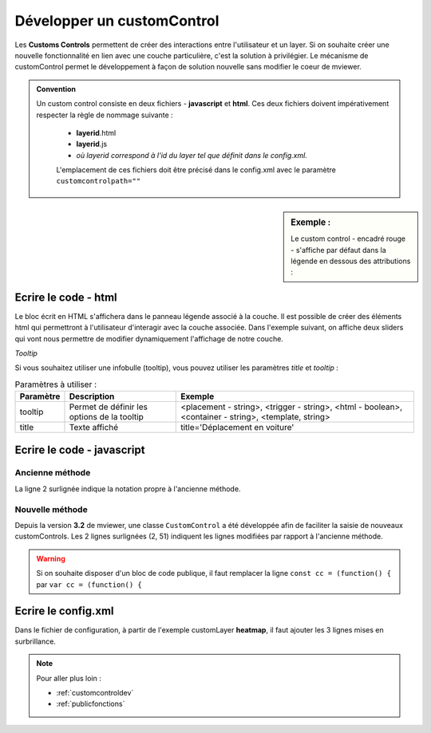.. Authors :
.. mviewer team

.. _customcontrol:


Développer un customControl
###########################

Les **Customs Controls** permettent de créer des interactions entre l'utilisateur et un layer. Si on souhaite créer une nouvelle fonctionnalité en lien avec une couche particulière, c'est la solution à privilégier.
Le mécanisme de customControl permet le développement à façon de solution nouvelle sans modifier le coeur de mviewer.

.. admonition:: Convention

   Un custom control consiste en deux fichiers - **javascript** et **html**. Ces deux fichiers doivent impérativement respecter la règle de nommage suivante :

    - **layerid**.html
    - **layerid**.js
    - *où layerid correspond à l'id du layer tel que définit dans le config.xml.*


    L'emplacement de ces fichiers doit être précisé dans le config.xml avec le paramètre ``customcontrolpath=""``





.. sidebar:: Exemple :

    Le custom control - encadré rouge -  s'affiche par défaut dans la légende en dessous des attributions :

.. image:: ../_images/develop/customcontrol_ihm.png
            :alt: heatmap
            :align: center



Ecrire le code - html
**************************

Le bloc écrit en HTML s'affichera dans le panneau légende associé à la couche. Il est possible de créer des éléments html qui permettront à l'utilisateur d'interagir avec la couche associée.
Dans l'exemple suivant, on affiche deux sliders qui vont nous permettre de modifier dynamiquement l'affichage de notre couche.


.. code-block:: HTML
    :caption: customcontrol.html
    :emphasize-lines: 7-8

    <form>
        <label>radius size</label>
        <input id="heatmap-radius" class="" type="range" min="1" max="50" step="1" value="10"/>
        <label>blur size</label>
        <input id="heatmap-blur" type="range" min="1" max="50" step="1" value="10"/>
    </form>

*Tooltip*

Si vous souhaitez utiliser une infobulle (tooltip), vous pouvez utiliser les paramètres `title` et `tooltip` :

.. code-block:: HTML
    :caption: customcontrol.html
    :emphasize-lines: 7-8
    
    <button tooltip="top,hover,true,body,mviewer.templates.tooltip" title="Déplacement en voiture">

.. csv-table:: Paramètres à utiliser :
        :header: "Paramètre", "Description", "Exemple"

        "tooltip","Permet de définir les options de la tooltip","<placement - string>, <trigger - string>, <html - boolean>, <container - string>, <template, string>"
        "title","Texte affiché","title='Déplacement en voiture'"


Ecrire le code - javascript
********************************

Ancienne méthode
======================

La ligne 2 surlignée indique la notation propre à l'ancienne méthode.


.. code-block:: javascript
    :caption: customcontrol.js
    :linenos:
    :emphasize-lines: 2

    const layerid = "heatmap";
    mviewer.customControls[layerid] = (function() {

        /*
        * Private
        */

        var _initialized = false;

        var _layer;

        var _blurElement = false;

        var _radiusElement = false;

        var _blurHandler = function(e) {
            _layer.setBlur(parseInt(e.target.value, 10));
        };

        var _radiusHandler = function(e) {
            _layer.setRadius(parseInt(e.target.value, 10));
        };

        return {
            /*
            * Public
            */

            init: function () {
                // mandatory - code executed when layer is added to legend panel
                if (!_initialized) {
                    _layer = mviewer.getLayer(layerid).layer;
                    _blurElement = document.getElementById('heatmap-blur');
                    _radiusElement = document.getElementById('heatmap-radius');
                    if (_blurElement && _radiusElement) {
                        _blurElement.addEventListener('change', _blurHandler);
                        _radiusElement.addEventListener('change', _radiusHandler);
                        _initialized = true;
                    }

                }
            },

            destroy: function () {
                // mandatory - code executed when layer panel is closed
                _initialized = false;
            }
        };

    }());



Nouvelle méthode
======================

Depuis la version **3.2** de mviewer, une classe ``CustomControl`` a été développée afin de faciliter la saisie de nouveaux customControls. Les 2 lignes surlignées (2, 51) indiquent les lignes modifiées par rapport à l'ancienne méthode.

.. code-block:: javascript
    :caption: customcontrol.js
    :linenos:
    :emphasize-lines: 2,51

    const layerid = "heatmap";
    const cc = (function() {

        /*
        * Private
        */

        var _initialized = false;

        var _layer;

        var _blurElement = false;

        var _radiusElement = false;

        var _blurHandler = function(e) {
            _layer.setBlur(parseInt(e.target.value, 10));
        };

        var _radiusHandler = function(e) {
            _layer.setRadius(parseInt(e.target.value, 10));
        };

        return {
            /*
            * Public
            */

            init: function () {
                // mandatory - code executed when layer is added to legend panel
                if (!_initialized) {
                    _layer = mviewer.getLayer(layerid).layer;
                    _blurElement = document.getElementById('heatmap-blur');
                    _radiusElement = document.getElementById('heatmap-radius');
                    if (_blurElement && _radiusElement) {
                        _blurElement.addEventListener('change', _blurHandler);
                        _radiusElement.addEventListener('change', _radiusHandler);
                        _initialized = true;
                    }

                }
            },

            destroy: function () {
                // mandatory - code executed when layer panel is closed
                _initialized = false;
            }
        };

    }());
    new CustomControl(layerid, cc.init, cc.destroy);


.. WARNING:: Si on souhaite disposer d'un bloc de code publique, il faut remplacer la ligne
    ``const cc = (function() {`` par ``var cc = (function() {``



Ecrire le config.xml
*********************

Dans le fichier de configuration, à partir de l'exemple customLayer **heatmap**, il faut ajouter les 3 lignes mises en surbrillance.

.. code-block:: XML
    :caption: config.xml
    :emphasize-lines: 7-8

    <layer id="heatmap"
        name="Earthquakes Heatmap"
        visible="true"
        url="demo/heatmap/customlayer.js"
        queryable="true"
        type="customlayer"
        customcontrol="true"
        customcontrolpath="demo/heatmap/control"
        legendurl="demo/heatmap/legend.png"
        opacity="1"
        expanded="true"
        attribution=""
        metadata=""
        metadata-csw="">
    </layer>

.. Note::
    Pour aller plus loin :

    - :ref:`customcontroldev`
    - :ref:`publicfonctions`

